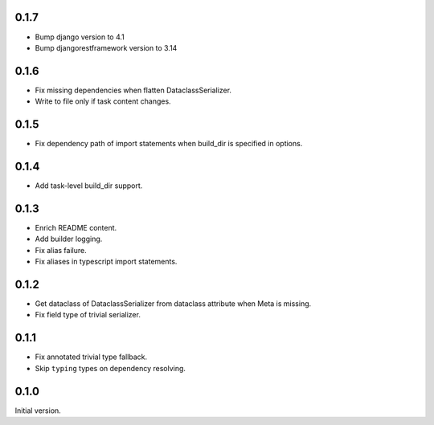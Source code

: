 0.1.7
-------------
* Bump django version to 4.1
* Bump djangorestframework version to 3.14

0.1.6
-------------
* Fix missing dependencies when flatten DataclassSerializer.
* Write to file only if task content changes.

0.1.5
-------------

* Fix dependency path of import statements when build_dir is specified in options.

0.1.4
-------------

* Add task-level build_dir support.

0.1.3
-------------
* Enrich README content.
* Add builder logging.
* Fix alias failure.
* Fix aliases in typescript import statements.

0.1.2
-------------
* Get dataclass of DataclassSerializer from dataclass attribute when Meta is missing.
* Fix field type of trivial serializer.


0.1.1
-------------
* Fix annotated trivial type fallback.
* Skip ``typing`` types on dependency resolving.

0.1.0
-------------
Initial version.
